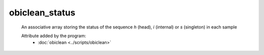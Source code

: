 obiclean_status
===============

    An associative array storing the status of the sequence `h` (head), `i` (internal) or
    `s` (singleton) in each sample
        
    .. seealso:: 

       :doc:`obiclean_headcount <./obiclean_headcount>`
       :doc:`obiclean_singletoncount <./obiclean_singletoncount>`
       :doc:`obiclean_internalcount <./obiclean_internalcount>`
    
    Attribute added by the program:
        - :doc:`obiclean <../scripts/obiclean>`

